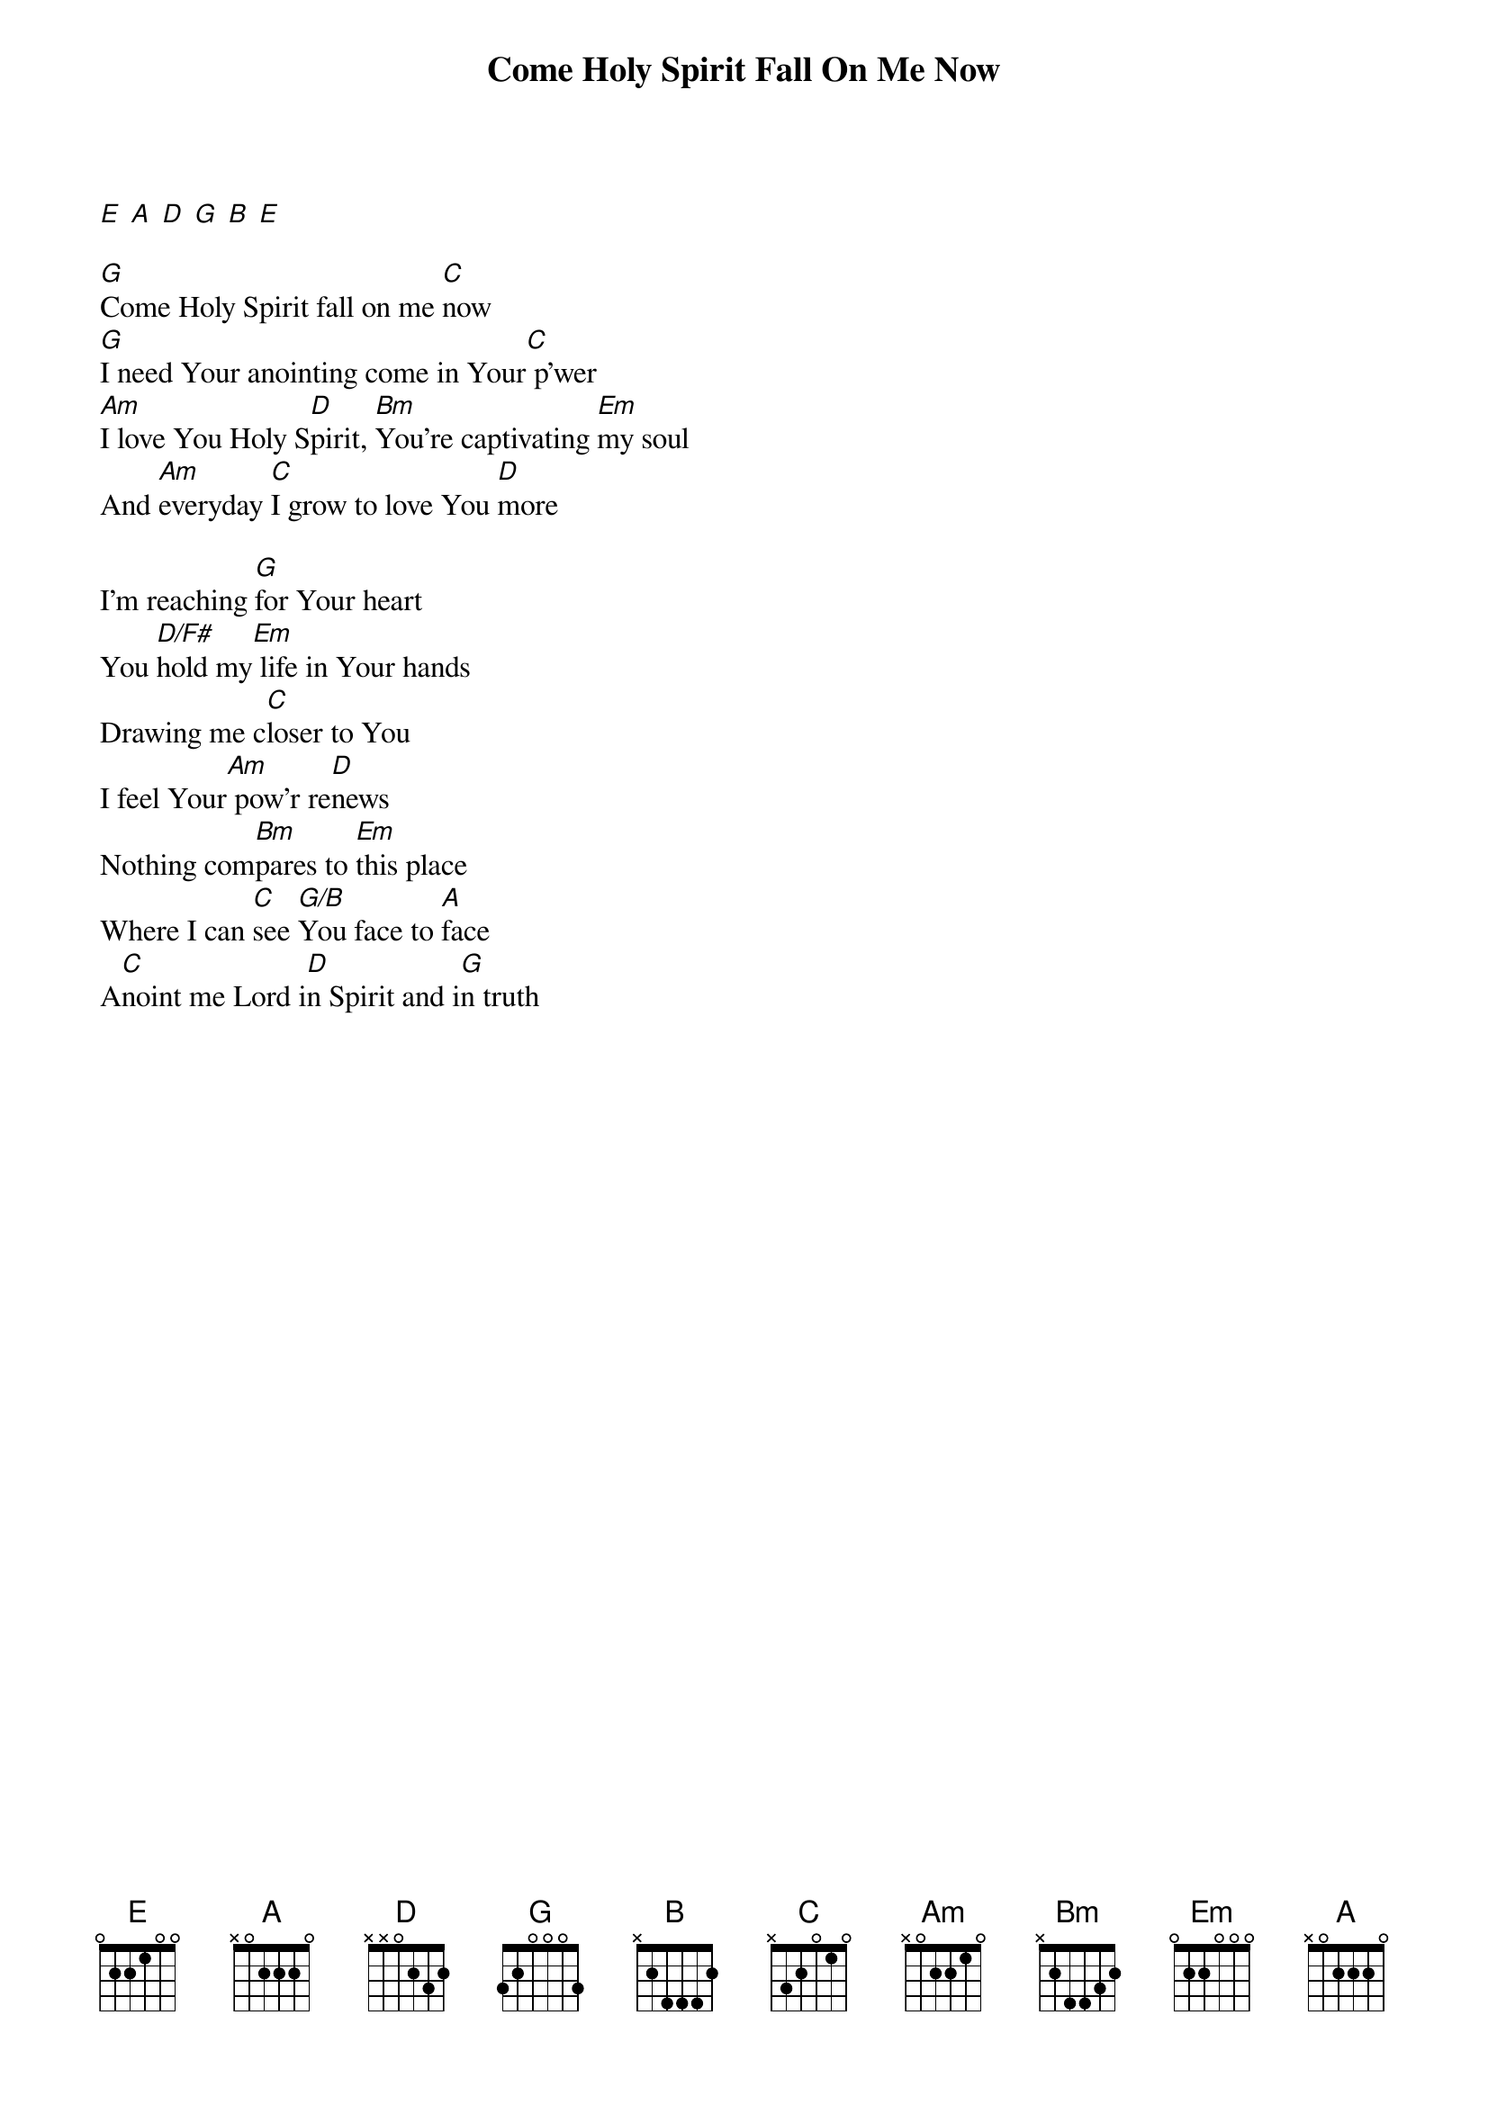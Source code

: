 {title: Come Holy Spirit Fall On Me Now}
{artist: City Harvest Church}
{capo: No Capo}
# Tuning:
[E] [A] [D] [G] [B] [E]

# VERSE:
[G]Come Holy Spirit fall on me [C]now
[G]I need Your anointing come in Your[C] p’wer
[Am]I love You Holy S[D]pirit, [Bm]You’re captivating [Em]my soul
And [Am]everyday [C]I grow to love You [D]more

# CHORUS:
I’m reaching [G]for Your heart
You [D/F#]hold my[Em] life in Your hands
Drawing me c[C]loser to You
I feel Your[Am] pow'r re[D]news
Nothing com[Bm]pares to [Em]this place
Where I can [C]see [G/B]You face to [Amaj]face
A[C]noint me Lord i[D]n Spirit and i[G]n truth